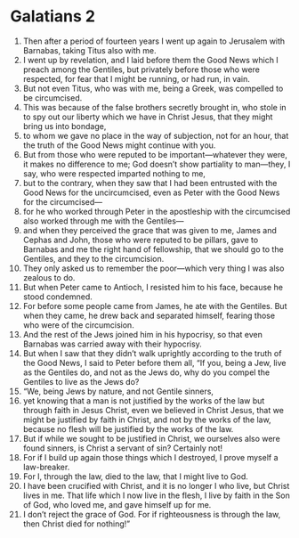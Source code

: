 ﻿
* Galatians 2
1. Then after a period of fourteen years I went up again to Jerusalem with Barnabas, taking Titus also with me. 
2. I went up by revelation, and I laid before them the Good News which I preach among the Gentiles, but privately before those who were respected, for fear that I might be running, or had run, in vain. 
3. But not even Titus, who was with me, being a Greek, was compelled to be circumcised. 
4. This was because of the false brothers secretly brought in, who stole in to spy out our liberty which we have in Christ Jesus, that they might bring us into bondage, 
5. to whom we gave no place in the way of subjection, not for an hour, that the truth of the Good News might continue with you. 
6. But from those who were reputed to be important—whatever they were, it makes no difference to me; God doesn’t show partiality to man—they, I say, who were respected imparted nothing to me, 
7. but to the contrary, when they saw that I had been entrusted with the Good News for the uncircumcised, even as Peter with the Good News for the circumcised— 
8. for he who worked through Peter in the apostleship with the circumcised also worked through me with the Gentiles— 
9. and when they perceived the grace that was given to me, James and Cephas and John, those who were reputed to be pillars, gave to Barnabas and me the right hand of fellowship, that we should go to the Gentiles, and they to the circumcision. 
10. They only asked us to remember the poor—which very thing I was also zealous to do. 
11. But when Peter came to Antioch, I resisted him to his face, because he stood condemned. 
12. For before some people came from James, he ate with the Gentiles. But when they came, he drew back and separated himself, fearing those who were of the circumcision. 
13. And the rest of the Jews joined him in his hypocrisy, so that even Barnabas was carried away with their hypocrisy. 
14. But when I saw that they didn’t walk uprightly according to the truth of the Good News, I said to Peter before them all, “If you, being a Jew, live as the Gentiles do, and not as the Jews do, why do you compel the Gentiles to live as the Jews do? 
15. “We, being Jews by nature, and not Gentile sinners, 
16. yet knowing that a man is not justified by the works of the law but through faith in Jesus Christ, even we believed in Christ Jesus, that we might be justified by faith in Christ, and not by the works of the law, because no flesh will be justified by the works of the law. 
17. But if while we sought to be justified in Christ, we ourselves also were found sinners, is Christ a servant of sin? Certainly not! 
18. For if I build up again those things which I destroyed, I prove myself a law-breaker. 
19. For I, through the law, died to the law, that I might live to God. 
20. I have been crucified with Christ, and it is no longer I who live, but Christ lives in me. That life which I now live in the flesh, I live by faith in the Son of God, who loved me, and gave himself up for me. 
21. I don’t reject the grace of God. For if righteousness is through the law, then Christ died for nothing!” 
